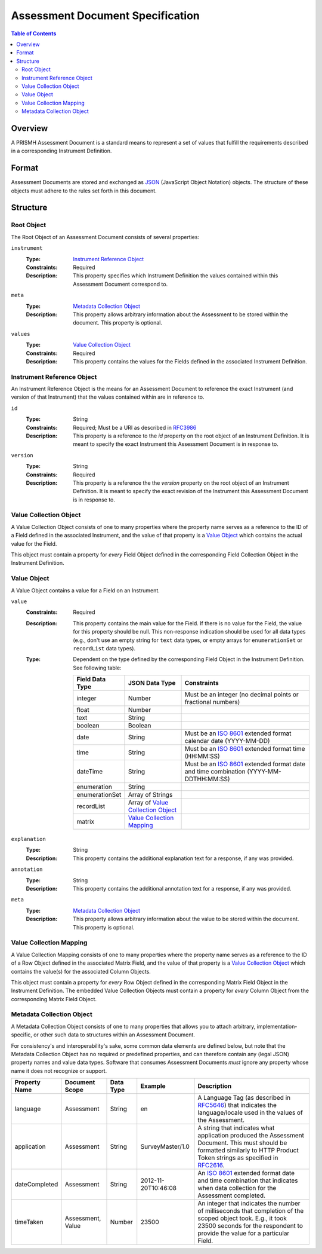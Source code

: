 *********************************
Assessment Document Specification
*********************************

.. contents:: Table of Contents


Overview
========
A PRISMH Assessment Document is a standard means to represent a set of values
that fulfill the requirements described in a corresponding Instrument
Definition.


Format
======
Assessment Documents are stored and exchanged as `JSON`_ (JavaScript Object
Notation) objects. The structure of these objects must adhere to the rules set
forth in this document.

.. _`JSON`: http://json.org/


Structure
=========

Root Object
-----------
The Root Object of an Assessment Document consists of several properties:

``instrument``
    :Type: `Instrument Reference Object`_
    :Constraints: Required
    :Description: This property specifies which Instrument Definition the
                  values contained within this Assessment Document
                  correspond to.

``meta``
    :Type: `Metadata Collection Object`_
    :Description: This property allows arbitrary information about the
                  Assessment to be stored within the document. This property is
                  optional.

``values``
    :Type: `Value Collection Object`_
    :Constraints: Required
    :Description: This property contains the values for the Fields defined
                  in the associated Instrument Definition.


Instrument Reference Object
---------------------------
An Instrument Reference Object is the means for an Assessment Document to
reference the exact Instrument (and version of that Instrument) that the
values contained within are in reference to.

``id``
    :Type: String
    :Constraints: Required; Must be a URI as described in `RFC3986`_

                  .. _`RFC3986`: http://tools.ietf.org/html/rfc3986
    :Description: This property is a reference to the `id` property on the root
                  object of an Instrument Definition. It is meant to specify
                  the exact Instrument this Assessment Document is in response
                  to.

``version``
    :Type: String
    :Constraints: Required
    :Description: This property is a reference the the `version` property on
                  the root object of an Instrument Definition. It is meant to
                  specify the exact revision of the Instrument this Assessment
                  Document is in response to.


Value Collection Object
-----------------------
A Value Collection Object consists of one to many properties where the
property name serves as a reference to the ID of a Field defined in the
associated Instrument, and the value of that property is a `Value Object`_
which contains the actual value for the Field.

This object must contain a property for *every* Field Object defined in the
corresponding Field Collection Object in the Instrument Definition.


Value Object
------------
A Value Object contains a value for a Field on an Instrument.

``value``
    :Constraints: Required
    :Description: This property contains the main value for the Field. If
                  there is no value for the Field, the value for this
                  property should be null. This non-response indication should
                  be used for all data types (e.g., don't use an empty string
                  for ``text`` data types, or empty arrays for
                  ``enumerationSet`` or ``recordList`` data types).
    :Type: Dependent on the type defined by the corresponding Field Object
           in the Instrument Definition. See following table:

           ==================  ===================  ===========
           Field Data Type     JSON Data Type       Constraints
           ==================  ===================  ===========
           integer             Number               Must be an integer (no decimal points or fractional numbers)
           float               Number
           text                String
           boolean             Boolean
           date                String               Must be an `ISO 8601`_ extended format calendar date (YYYY-MM-DD)
           time                String               Must be an `ISO 8601`_ extended format time (HH:MM:SS)
           dateTime            String               Must be an `ISO 8601`_ extended format date and time combination (YYYY-MM-DDTHH:MM:SS)
           enumeration         String
           enumerationSet      Array of Strings
           recordList          Array of `Value
                               Collection Object`_
           matrix              `Value Collection
                               Mapping`_
           ==================  ===================  ===========

           .. _`ISO 8601`: http://en.wikipedia.org/wiki/ISO_8601

``explanation``
    :Type: String
    :Description: This property contains the additional explanation text for a
                  response, if any was provided.

``annotation``
    :Type: String
    :Description: This property contains the additional annotation text for a
                  response, if any was provided.

``meta``
    :Type: `Metadata Collection Object`_
    :Description: This property allows arbitrary information about the
                  value to be stored within the document. This property is
                  optional.


Value Collection Mapping
------------------------
A Value Collection Mapping consists of one to many properties where the
property name serves as a reference to the ID of a Row Object defined in the
associated Matrix Field, and the value of that property is a `Value Collection
Object`_ which contains the value(s) for the associated Column Objects.

This object must contain a property for *every* Row Object defined in the
corresponding Matrix Field Object in the Instrument Definition. The embedded
Value Collection Objects must contain a property for *every* Column Object from
the corresponding Matrix Field Object.


Metadata Collection Object
--------------------------
A Metadata Collection Object consists of one to many properties that allows you
to attach arbitrary, implementation-specific, or other such data to structures
within an Assessment Document.

For consistency's and interoperability's sake, some common data elements are
defined below, but note that the Metadata Collection Object has no required or
predefined properties, and can therefore contain any (legal JSON) property
names and value data types. Software that consumes Assessment Documents *must*
ignore any property whose name it does not recognize or support.

=============== =================== =========== =================== =============================================================
Property Name   Document Scope      Data Type   Example             Description
=============== =================== =========== =================== =============================================================
language        Assessment          String      en                  A Language Tag (as described in `RFC5646`_) that indicates
                                                                    the language/locale used in the values of the Assessment.
application     Assessment          String      SurveyMaster/1.0    A string that indicates what application produced the
                                                                    Assessment Document. This must should be formatted similarly
                                                                    to HTTP Product Token strings as specified in `RFC2616`_.
dateCompleted   Assessment          String      2012-11-20T10:46:08 An `ISO 8601`_ extended format date and time combination that
                                                                    indicates when data collection for the Assessment completed.
timeTaken       Assessment, Value   Number      23500               An integer that indicates the number of milliseconds that
                                                                    completion of the scoped object took. E.g., it took 23500
                                                                    seconds for the respondent to provide the value for a
                                                                    particular Field.
=============== =================== =========== =================== =============================================================

.. _`RFC5646`: http://tools.ietf.org/html/rfc5646
.. _`RFC2616`: http://tools.ietf.org/html/rfc2616#section-3.8

